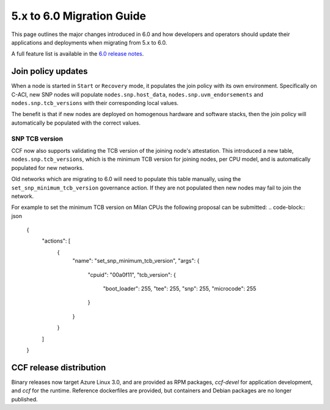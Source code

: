 5.x to 6.0 Migration Guide
==========================

This page outlines the major changes introduced in 6.0 and how developers and operators should update their applications and deployments when migrating from 5.x to 6.0.

A full feature list is available in the `6.0 release notes <https://github.com/microsoft/CCF/releases/tag/ccf-6.0.0-rc0>`_.


Join policy updates
-------------------

When a node is started in ``Start`` or ``Recovery`` mode, it populates the join policy with its own environment.
Specifically on C-ACI, new SNP nodes will populate ``nodes.snp.host_data``, ``nodes.snp.uvm_endorsements`` and ``nodes.snp.tcb_versions`` with their corresponding local values.

The benefit is that if new nodes are deployed on homogenous hardware and software stacks, then the join policy will automatically be populated with the correct values.


SNP TCB version
~~~~~~~~~~~~~~~

CCF now also supports validating the TCB version of the joining node's attestation.
This introduced a new table, ``nodes.snp.tcb_versions``, which is the minimum TCB version for joining nodes, per CPU model, and is automatically populated for new networks.

Old networks which are migrating to 6.0 will need to populate this table manually, using the ``set_snp_minimum_tcb_version`` governance action.
If they are not populated then new nodes may fail to join the network.

For example to set the minimum TCB version on Milan CPUs the following proposal can be submitted:
.. code-block:: json

    {
      "actions": [
        {
          "name": "set_snp_minimum_tcb_version",
          "args": {
            "cpuid": "00a0f11",
            "tcb_version": {
              "boot_loader": 255,
              "tee": 255,
              "snp": 255, 
              "microcode": 255 
            }
          }
        }
      ]
    }

CCF release distribution
------------------------

Binary releases now target Azure Linux 3.0, and are provided as RPM packages, `ccf-devel` for application development, and `ccf` for the runtime. Reference dockerfiles are provided, but containers and Debian packages are no longer published.
